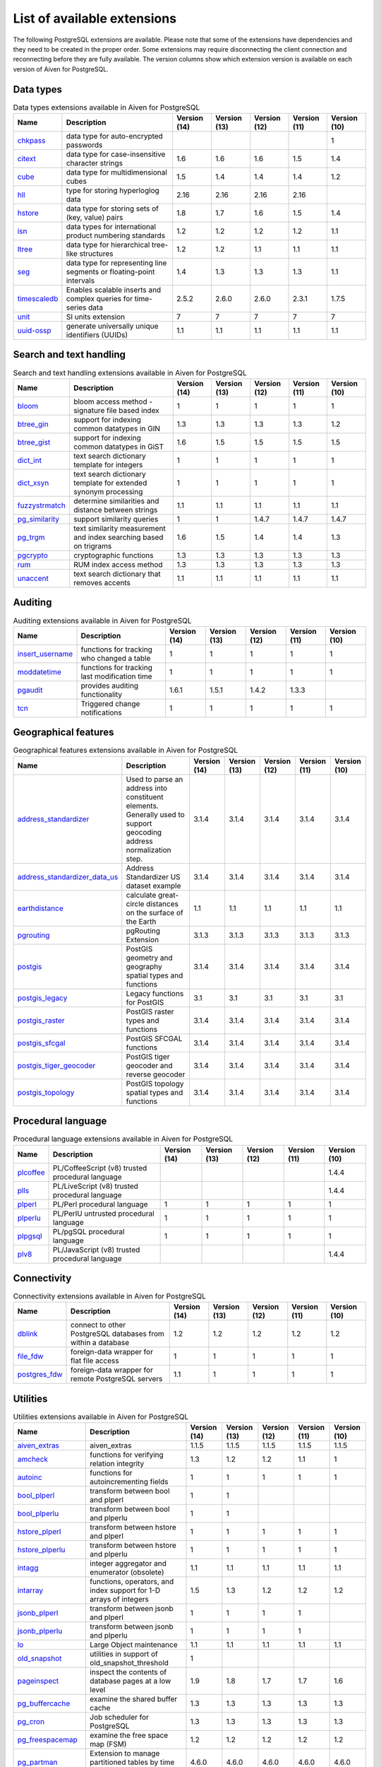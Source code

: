 List of available extensions
============================

The following PostgreSQL extensions are available. Please note that some of the extensions have dependencies and they need to be created in the proper order. Some extensions may require disconnecting the client connection and reconnecting before they are fully available.  The version columns show which extension version is available on each version of Aiven for PostgreSQL.

Data types
----------

.. csv-table:: Data types extensions available in Aiven for PostgreSQL
   :header: "Name", "Description", "Version (14)", "Version (13)", "Version (12)", "Version (11)", "Version (10)"

   "`chkpass <https://www.postgresql.org/docs/10/chkpass.html>`_","data type for auto-encrypted passwords","","","","","1"
   "`citext <https://www.postgresql.org/docs/current/citext.html>`_","data type for case-insensitive character strings","1.6","1.6","1.6","1.5","1.4"
   "`cube <https://www.postgresql.org/docs/current/cube.html>`_","data type for multidimensional cubes","1.5","1.4","1.4","1.4","1.2"
   "`hll <https://github.com/citusdata/postgresql-hll>`_","type for storing hyperloglog data","2.16","2.16","2.16","2.16"
   "`hstore <https://www.postgresql.org/docs/current/hstore.html>`_","data type for storing sets of (key, value) pairs","1.8","1.7","1.6","1.5","1.4"
   "`isn <https://www.postgresql.org/docs/current/isn.html>`_","data types for international product numbering standards","1.2","1.2","1.2","1.2","1.1"
   "`ltree <https://www.postgresql.org/docs/current/ltree.html>`_","data type for hierarchical tree-like structures","1.2","1.2","1.1","1.1","1.1"
   "`seg <https://www.postgresql.org/docs/current/seg.html>`_","data type for representing line segments or floating-point intervals","1.4","1.3","1.3","1.3","1.1"
   "`timescaledb <https://github.com/timescale/timescaledb>`_","Enables scalable inserts and complex queries for time-series data","2.5.2","2.6.0","2.6.0","2.3.1","1.7.5"
   "`unit <https://github.com/df7cb/postgresql-unit>`_","SI units extension","7","7","7","7","7"
   "`uuid-ossp <https://www.postgresql.org/docs/current/uuid-ossp.html>`_","generate universally unique identifiers (UUIDs)","1.1","1.1","1.1","1.1","1.1"

Search and text handling
------------------------

.. csv-table:: Search and text handling extensions available in Aiven for PostgreSQL
   :header: "Name", "Description", "Version (14)", "Version (13)", "Version (12)", "Version (11)", "Version (10)"

   "`bloom <https://www.postgresql.org/docs/current/bloom.html>`_","bloom access method - signature file based index","1","1","1","1","1"
   "`btree_gin <https://www.postgresql.org/docs/current/btree-gin.html>`_","support for indexing common datatypes in GIN","1.3","1.3","1.3","1.3","1.2"
   "`btree_gist <https://www.postgresql.org/docs/current/btree-gist.html>`_","support for indexing common datatypes in GiST","1.6","1.5","1.5","1.5","1.5"
   "`dict_int <https://www.postgresql.org/docs/current/dict-int.html>`_","text search dictionary template for integers","1","1","1","1","1"
   "`dict_xsyn <https://www.postgresql.org/docs/current/dict-xsyn.html>`_","text search dictionary template for extended synonym processing","1","1","1","1","1"
   "`fuzzystrmatch <https://www.postgresql.org/docs/current/fuzzystrmatch.html>`_","determine similarities and distance between strings","1.1","1.1","1.1","1.1","1.1"
   "`pg_similarity <https://github.com/eulerto/pg_similarity>`_","support similarity queries","1","1","1.4.7","1.4.7","1.4.7"
   "`pg_trgm <https://www.postgresql.org/docs/current/pgtrgm.html>`_","text similarity measurement and index searching based on trigrams","1.6","1.5","1.4","1.4","1.3"
   "`pgcrypto <https://www.postgresql.org/docs/current/pgcrypto.html>`_","cryptographic functions","1.3","1.3","1.3","1.3","1.3"
   "`rum <https://github.com/postgrespro/rum>`_","RUM index access method","1.3","1.3","1.3","1.3","1.3"
   "`unaccent <https://www.postgresql.org/docs/current/unaccent.html>`_","text search dictionary that removes accents","1.1","1.1","1.1","1.1","1.1"

Auditing
------------------------

.. csv-table:: Auditing extensions available in Aiven for PostgreSQL
   :header: "Name", "Description", "Version (14)", "Version (13)", "Version (12)", "Version (11)", "Version (10)"

   "`insert_username <https://www.postgresql.org/docs/current/contrib-spi.html#id-1.11.7.47.7>`_","functions for tracking who changed a table","1","1","1","1","1"
   "`moddatetime <https://www.postgresql.org/docs/10/contrib-spi.html#id-1.11.7.46.9>`_","functions for tracking last modification time","1","1","1","1","1"
   "`pgaudit <https://www.pgaudit.org/>`_","provides auditing functionality","1.6.1","1.5.1","1.4.2","1.3.3"
   "`tcn <https://www.postgresql.org/docs/current/tcn.html>`_","Triggered change notifications","1","1","1","1","1"

Geographical features
---------------------

.. csv-table:: Geographical features extensions available in Aiven for PostgreSQL
   :header: "Name", "Description", "Version (14)", "Version (13)", "Version (12)", "Version (11)", "Version (10)"

   "`address_standardizer <https://postgis.net/docs/standardize_address.html>`_","Used to parse an address into constituent elements. Generally used to support geocoding address normalization step.","3.1.4","3.1.4","3.1.4","3.1.4","3.1.4"
   "`address_standardizer_data_us <https://postgis.net/docs/standardize_address.html>`_","Address Standardizer US dataset example","3.1.4","3.1.4","3.1.4","3.1.4","3.1.4"
   "`earthdistance <https://www.postgresql.org/docs/current/earthdistance.html>`_","calculate great-circle distances on the surface of the Earth","1.1","1.1","1.1","1.1","1.1"
   "`pgrouting <https://github.com/pgRouting/pgrouting>`_","pgRouting Extension","3.1.3","3.1.3","3.1.3","3.1.3","3.1.3"
   "`postgis <https://postgis.net/>`_","PostGIS geometry and geography spatial types and functions","3.1.4","3.1.4","3.1.4","3.1.4","3.1.4"
   "`postgis_legacy <https://postgis.net/>`_","Legacy functions for PostGIS","3.1","3.1","3.1","3.1","3.1"
   "`postgis_raster <https://postgis.net/docs/RT_reference.html>`_","PostGIS raster types and functions","3.1.4","3.1.4","3.1.4","3.1.4","3.1.4"
   "`postgis_sfcgal <http://postgis.net/docs/reference.html#reference_sfcgal>`_","PostGIS SFCGAL functions","3.1.4","3.1.4","3.1.4","3.1.4","3.1.4"
   "`postgis_tiger_geocoder <https://postgis.net/docs/Extras.html#Tiger_Geocoder>`_","PostGIS tiger geocoder and reverse geocoder","3.1.4","3.1.4","3.1.4","3.1.4","3.1.4"
   "`postgis_topology <https://postgis.net/docs/Topology.html>`_","PostGIS topology spatial types and functions","3.1.4","3.1.4","3.1.4","3.1.4","3.1.4"

Procedural language
-------------------

.. csv-table:: Procedural language extensions available in Aiven for PostgreSQL
   :header: "Name", "Description", "Version (14)", "Version (13)", "Version (12)", "Version (11)", "Version (10)"

   "`plcoffee <https://github.com/plv8/plv8>`_","PL/CoffeeScript (v8) trusted procedural language","","","","","1.4.4"
   "`plls <https://github.com/plv8/plv8>`_","PL/LiveScript (v8) trusted procedural language","","","","","1.4.4"
   "`plperl <https://www.postgresql.org/docs/current/plperl.html>`_","PL/Perl procedural language","1","1","1","1","1"
   "`plperlu <https://www.postgresql.org/docs/current/plperl-trusted.html>`_","PL/PerlU untrusted procedural language","1","1","1","1","1"
   "`plpgsql <https://www.postgresql.org/docs/current/plpgsql.html>`_","PL/pgSQL procedural language","1","1","1","1","1"
   "`plv8 <https://github.com/plv8/plv8>`_","PL/JavaScript (v8) trusted procedural language","","","","","1.4.4"

Connectivity
------------

.. csv-table:: Connectivity extensions available in Aiven for PostgreSQL
   :header: "Name", "Description", "Version (14)", "Version (13)", "Version (12)", "Version (11)", "Version (10)"

   "`dblink <https://www.postgresql.org/docs/current/contrib-dblink-function.html>`_","connect to other PostgreSQL databases from within a database","1.2","1.2","1.2","1.2","1.2"
   "`file_fdw <https://www.postgresql.org/docs/current/file-fdw.html>`_","foreign-data wrapper for flat file access","1","1","1","1","1"
   "`postgres_fdw <https://www.postgresql.org/docs/current/postgres-fdw.html>`_","foreign-data wrapper for remote PostgreSQL servers","1.1","1","1","1","1"

Utilities
---------

.. csv-table:: Utilities extensions available in Aiven for PostgreSQL
   :header: "Name", "Description", "Version (14)", "Version (13)", "Version (12)", "Version (11)", "Version (10)"

   "`aiven_extras <https://github.com/aiven/aiven-extras>`_","aiven_extras","1.1.5","1.1.5","1.1.5","1.1.5","1.1.5"
   "`amcheck <https://www.postgresql.org/docs/current/amcheck.html>`_","functions for verifying relation integrity","1.3","1.2","1.2","1.1","1"
   "`autoinc <https://www.postgresql.org/docs/current/contrib-spi.html#id-1.11.7.47.6>`_","functions for autoincrementing fields","1","1","1","1","1"
   "`bool_plperl <https://www.postgresql.org/docs/current/plperl-funcs.html>`_","transform between bool and plperl","1","1"
   "`bool_plperlu <https://www.postgresql.org/docs/current/plperl-funcs.html>`_","transform between bool and plperlu","1","1"
   "`hstore_plperl <https://www.postgresql.org/docs/current/hstore.html>`_","transform between hstore and plperl","1","1","1","1","1"
   "`hstore_plperlu <https://www.postgresql.org/docs/current/hstore.html>`_","transform between hstore and plperlu","1","1","1","1","1"
   "`intagg <https://www.postgresql.org/docs/current/intagg.html>`_","integer aggregator and enumerator (obsolete)","1.1","1.1","1.1","1.1","1.1"
   "`intarray <https://www.postgresql.org/docs/current/intarray.html>`_","functions, operators, and index support for 1-D arrays of integers","1.5","1.3","1.2","1.2","1.2"
   "`jsonb_plperl <https://www.postgresql.org/docs/current/datatype-json.html>`_","transform between jsonb and plperl","1","1","1","1"
   "`jsonb_plperlu <https://www.postgresql.org/docs/current/datatype-json.html>`_","transform between jsonb and plperlu","1","1","1","1"
   "`lo <https://www.postgresql.org/docs/current/lo.html>`_","Large Object maintenance","1.1","1.1","1.1","1.1","1.1"
   "`old_snapshot <https://www.postgresql.org/docs/current/oldsnapshot.html>`_","utilities in support of old_snapshot_threshold","1"
   "`pageinspect <https://www.postgresql.org/docs/current/pageinspect.html>`_","inspect the contents of database pages at a low level","1.9","1.8","1.7","1.7","1.6"
   "`pg_buffercache <https://www.postgresql.org/docs/current/pgbuffercache.html>`_","examine the shared buffer cache","1.3","1.3","1.3","1.3","1.3"
   "`pg_cron <https://github.com/citusdata/pg_cron>`_","Job scheduler for PostgreSQL","1.3","1.3","1.3","1.3","1.3"
   "`pg_freespacemap <https://www.postgresql.org/docs/current/pgfreespacemap.html>`_","examine the free space map (FSM)","1.2","1.2","1.2","1.2","1.2"
   "`pg_partman <https://github.com/pgpartman/pg_partman>`_","Extension to manage partitioned tables by time or ID","4.6.0","4.6.0","4.6.0","4.6.0","4.6.0"
   "`pg_prewarm <https://www.postgresql.org/docs/current/pgprewarm.html>`_","prewarm relation data","1.2","1.2","1.2","1.2","1.1"
   "`pg_repack <https://pgxn.org/dist/pg_repack/1.4.6/>`_","Reorganize tables in PostgreSQL databases with minimal locks","1.4.7","1.4.7","0.2.1","0.2.1","0.2.1"
   "`pg_stat_statements <https://www.postgresql.org/docs/current/pgstatstatements.html>`_","track planning and execution statistics of all SQL statements executed","1.9","1.8","1.7","1.6","1.6"
   "`pg_surgery <https://www.postgresql.org/docs/current/pgsurgery.html>`_","extension to perform surgery on a damaged relation","1"
   "`pg_visibility <https://www.postgresql.org/docs/current/pgvisibility.html>`_","examine the visibility map (VM) and page-level visibility info","1.2","1.2","1.2","1.2","1.2"
   "`pgrowlocks <https://www.postgresql.org/docs/current/pgrowlocks.html>`_","show row-level locking information","1.2","1.2","1.2","1.2","1.2"
   "`pgstattuple <https://www.postgresql.org/docs/current/pgstattuple.html>`_","show tuple-level statistics","1.5","1.5","1.5","1.5","1.5"
   "`refint <https://www.postgresql.org/docs/current/contrib-spi.html#id-1.11.7.47.5>`_","functions for implementing referential integrity (obsolete)","1","1","1","1","1"
   "`sslinfo <https://www.postgresql.org/docs/current/sslinfo.html>`_","information about SSL certificates","1.2","1.2","1.2","1.2","1.2"
   "`tablefunc <https://www.postgresql.org/docs/current/tablefunc.html>`_","functions that manipulate whole tables, including crosstab","1","1","1","1","1"
   "`timetravel <https://www.postgresql.org/docs/6.3/c0503.htm>`_","functions for implementing time travel","","","","1","1"
   "`tsm_system_rows <https://www.postgresql.org/docs/current/tsm-system-rows.html>`_","TABLESAMPLE method which accepts number of rows as a limit","1","1","1","1","1"
   "`tsm_system_time <https://www.postgresql.org/docs/current/tsm-system-time.html>`_","TABLESAMPLE method which accepts time in milliseconds as a limit","1","1","1","1","1"
   "`xml2 <https://www.postgresql.org/docs/current/xml2.html>`_","XPath querying and XSLT","1.1","1.1","1.1","1.1","1.1"

